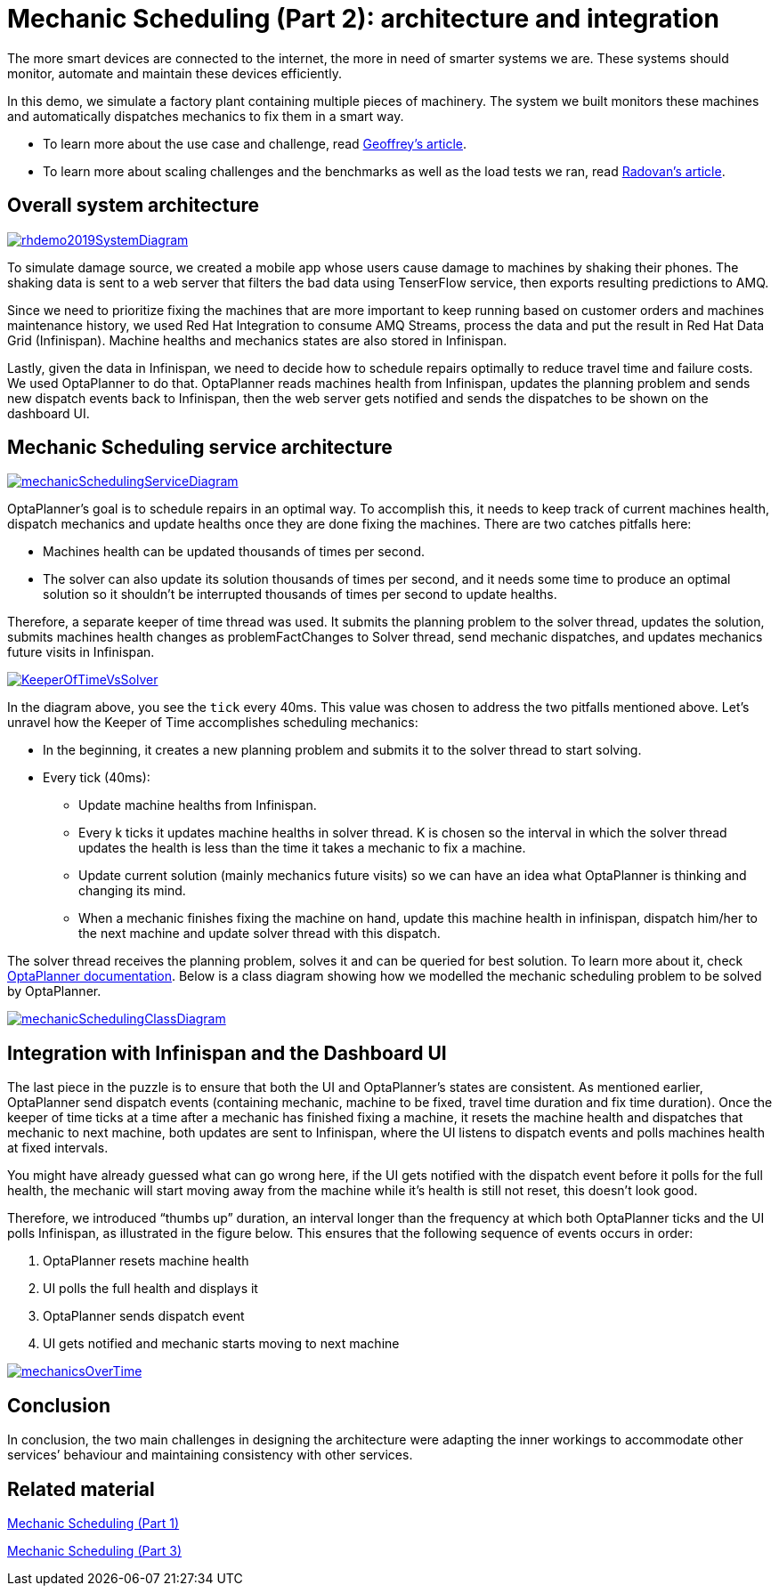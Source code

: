 = Mechanic Scheduling (Part 2): architecture and integration
:page-interpolate: true
:awestruct-hidden: true
:awestruct-author: MusaTalluzi
:awestruct-layout: blogPostBase
:awestruct-tags: [useCase, vrp, redhat summit]


The more smart devices are connected to the internet, the more in need of smarter systems we are.
These systems should monitor, automate and maintain these devices efficiently.

In this demo, we simulate a factory plant containing multiple pieces of machinery. The system we built monitors these machines
and automatically dispatches mechanics to fix them in a smart way.

* To learn more about the use case and challenge,
read https://www.optaplanner.org/blog/2019/05/09/2019-05-09-RHSummit2019Part1.html[Geoffrey’s article].

* To learn more about scaling challenges and the benchmarks as well as the load tests we ran,
read https://www.optaplanner.org/blog/2019/05/09/2019-05-09-RHSummit2019Part3.html[Radovan’s article].


== Overall system architecture

image::rhdemo2019SystemDiagram.png[link="rhdemo2019SystemDiagram.png"]
To simulate damage source, we created a mobile app whose users cause damage to machines by shaking their phones.
The shaking data is sent to a web server that filters the bad data using TenserFlow service, then exports resulting
predictions to AMQ.

Since we need to prioritize fixing the machines that are more important to keep running based on customer orders
and machines maintenance history, we used Red Hat Integration to consume AMQ Streams, process the data and put the result
in Red Hat Data Grid (Infinispan). Machine healths and mechanics states are also stored in Infinispan.

Lastly, given the data in Infinispan, we need to decide how to schedule repairs optimally to reduce travel time and failure costs.
We used OptaPlanner to do that. OptaPlanner reads machines health from Infinispan, updates the planning problem and sends
new dispatch events back to Infinispan, then the web server gets notified and sends the dispatches to be shown on the dashboard UI.


== Mechanic Scheduling service architecture

image::mechanicSchedulingServiceDiagram.png[link="mechanicSchedulingServiceDiagram.png"]
OptaPlanner’s goal is to schedule repairs in an optimal way. To accomplish this, it needs to keep track of current machines health,
dispatch mechanics and update healths once they are done fixing the machines. There are two catches pitfalls here:

* Machines health can be updated thousands of times per second.

* The solver can also update its solution thousands of times per second, and it needs some time to produce an optimal solution
so it shouldn’t be interrupted thousands of times per second to update healths.

Therefore, a separate keeper of time thread was used. It submits the planning problem to the solver thread, updates the solution,
submits machines health changes as problemFactChanges to Solver thread, send mechanic dispatches,
and updates mechanics future visits in Infinispan.

image::KeeperOfTimeVsSolver.png[link="KeeperOfTimeVsSolver.png"]
In the diagram above, you see the `tick` every 40ms. This value was chosen to address the two pitfalls mentioned above.
Let’s unravel how the Keeper of Time accomplishes scheduling mechanics:

* In the beginning, it creates a new planning problem and submits it to the solver thread to start solving.

* Every tick (40ms):

** Update machine healths from Infinispan.

** Every k ticks it updates machine healths in solver thread.
K is chosen so the interval in which the solver thread updates the health is less than the time it takes a mechanic to fix a machine.

** Update current solution (mainly mechanics future visits) so we can have an idea what OptaPlanner is thinking and changing its mind.

** When a mechanic finishes fixing the machine on hand, update this machine health in infinispan,
dispatch him/her to the next machine and update solver thread with this dispatch.

The solver thread receives the planning problem, solves it and can be queried for best solution. To learn more about it,
check https://docs.optaplanner.org/latestFinal/optaplanner-docs/html_single/index.html#useTheSolver[OptaPlanner documentation].
Below is a class diagram showing how we modelled the mechanic scheduling problem to be solved by OptaPlanner.

image::mechanicSchedulingClassDiagram.png[link="mechanicSchedulingClassDiagram.png"]


== Integration with Infinispan and the Dashboard UI

The last piece in the puzzle is to ensure that both the UI and OptaPlanner’s states are consistent.
As mentioned earlier, OptaPlanner send dispatch events (containing mechanic, machine to be fixed, travel time duration and fix time duration).
Once the keeper of time ticks at a time after a mechanic has finished fixing a machine, it resets the machine health
and dispatches that mechanic to next machine, both updates are sent to Infinispan, where the UI listens to dispatch events
and polls machines health at fixed intervals.

You might have already guessed what can go wrong here, if the UI gets notified with the dispatch event before it polls
for the full health, the mechanic will start moving away from the machine while it’s health is still not reset,
this doesn’t look good.

Therefore, we introduced “thumbs up” duration, an interval longer than the frequency at which both OptaPlanner ticks
and the UI polls Infinispan, as illustrated in the figure below. This ensures that the following sequence of events occurs in order:

1. OptaPlanner resets machine health
2. UI polls the full health and displays it
3. OptaPlanner sends dispatch event
4. UI gets notified and mechanic starts moving to next machine

image::mechanicsOverTime.png[link="mechanicsOverTime.png"]


== Conclusion

In conclusion, the two main challenges in designing the architecture were
adapting the inner workings to accommodate other services’ behaviour and maintaining consistency with other services.

== Related material

https://www.optaplanner.org/blog/2019/05/09/2019-05-09-RHSummit2019Part1.html[Mechanic Scheduling (Part 1)]

https://www.optaplanner.org/blog/2019/05/09/2019-05-09-RHSummit2019Part1.html[Mechanic Scheduling (Part 3)]